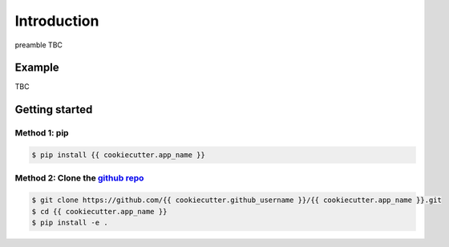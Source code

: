 Introduction
============

preamble TBC

Example
-------

TBC

Getting started
---------------

Method 1: pip
^^^^^^^^^^^^^

.. code-block:: bash

    $ pip install {{ cookiecutter.app_name }}

Method 2: Clone the `github repo <https://github.com/{{ cookiecutter.github_username }}/{{ cookiecutter.app_name }}>`_
^^^^^^^^^^^^^^^^^^^^^^^^^^^^^^^^^^^^^^^^^^^^^^^^^^^^^^^^^^^^^^^^^^^^^^^^^^^^^

.. code-block:: bash

    $ git clone https://github.com/{{ cookiecutter.github_username }}/{{ cookiecutter.app_name }}.git
    $ cd {{ cookiecutter.app_name }}
    $ pip install -e .
